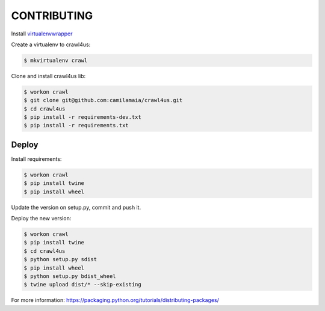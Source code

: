 ========
CONTRIBUTING
========

Install `virtualenvwrapper <https://virtualenvwrapper.readthedocs.io/en/latest/>`_

Create a virtualenv to crawl4us:

.. code:: bash

  $ mkvirtualenv crawl
  
Clone and install crawl4us lib:

.. code:: bash

  $ workon crawl
  $ git clone git@github.com:camilamaia/crawl4us.git
  $ cd crawl4us
  $ pip install -r requirements-dev.txt
  $ pip install -r requirements.txt
  
Deploy
------------

Install requirements:

.. code:: bash

  $ workon crawl
  $ pip install twine
  $ pip install wheel

Update the version on setup.py, commit and push it. 

Deploy the new version:

.. code:: bash

  $ workon crawl
  $ pip install twine
  $ cd crawl4us
  $ python setup.py sdist
  $ pip install wheel
  $ python setup.py bdist_wheel
  $ twine upload dist/* --skip-existing

For more information: https://packaging.python.org/tutorials/distributing-packages/
